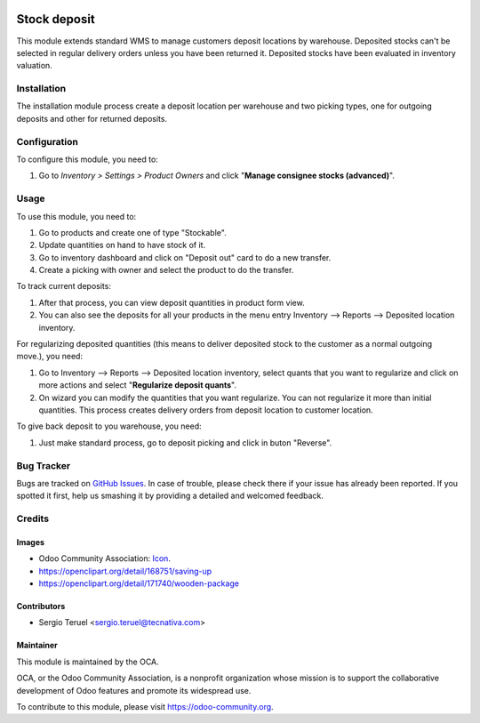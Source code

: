 .. image:: https://img.shields.io/badge/licence-LGPL--3-blue.svg
   :target: http://www.gnu.org/licenses/lgpl-3.0-standalone.html
   :alt: License: LGPL-3

=============
Stock deposit
=============

This module extends standard WMS to manage customers deposit locations by
warehouse.
Deposited stocks can't be selected in regular delivery orders unless you have
been returned it.
Deposited stocks have been evaluated in inventory valuation.

Installation
============

The installation module process create a deposit location per warehouse and
two picking types, one for outgoing deposits and other for returned deposits.

Configuration
=============

To configure this module, you need to:

#. Go to *Inventory > Settings > Product Owners* and click
   "**Manage consignee stocks (advanced)**".

Usage
=====

To use this module, you need to:

#. Go to products and create one of type "Stockable".
#. Update quantities on hand to have stock of it.
#. Go to inventory dashboard and click on "Deposit out" card to do a new
   transfer.
#. Create a picking with owner and select the product to do the transfer.

To track current deposits:

#. After that process, you can view deposit quantities in product form view.
#. You can also see the deposits for all your products in the menu entry
   Inventory --> Reports --> Deposited location inventory.

For regularizing deposited quantities (this means to deliver deposited stock
to the customer as a normal outgoing move.), you need:

#. Go to Inventory --> Reports --> Deposited location inventory, select quants
   that you want to regularize and click on more actions and select
   "**Regularize deposit quants**".
#. On wizard you can modify the quantities that you want regularize. You can
   not regularize it more than initial quantities. This process creates
   delivery orders from deposit location to customer location.

To give back deposit to you warehouse, you need:

#. Just make standard process, go to deposit picking and click in buton
   "Reverse".

.. image:: https://odoo-community.org/website/image/ir.attachment/5784_f2813bd/datas
   :alt: Try me on Runbot
   :target: https://runbot.odoo-community.org/runbot/154/9.0

Bug Tracker
===========

Bugs are tracked on `GitHub Issues
<https://github.com/OCA/154/issues>`_. In case of trouble, please
check there if your issue has already been reported. If you spotted it first,
help us smashing it by providing a detailed and welcomed feedback.

Credits
=======

Images
------

* Odoo Community Association: `Icon <https://github.com/OCA/maintainer-tools/
  blob/master/template/module/static/description/icon.svg>`_.
* https://openclipart.org/detail/168751/saving-up
* https://openclipart.org/detail/171740/wooden-package


Contributors
------------

* Sergio Teruel <sergio.teruel@tecnativa.com>

Maintainer
----------

.. image:: https://odoo-community.org/logo.png
   :alt: Odoo Community Association
   :target: https://odoo-community.org

This module is maintained by the OCA.

OCA, or the Odoo Community Association, is a nonprofit organization whose
mission is to support the collaborative development of Odoo features and
promote its widespread use.

To contribute to this module, please visit https://odoo-community.org.


